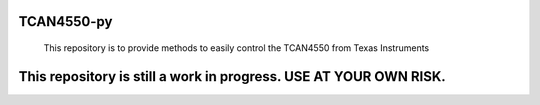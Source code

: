 #############
TCAN4550-py
#############
 This repository is to provide methods to easily control the TCAN4550 from Texas Instruments

#############
This repository is still a work in progress. USE AT YOUR OWN RISK.
#############